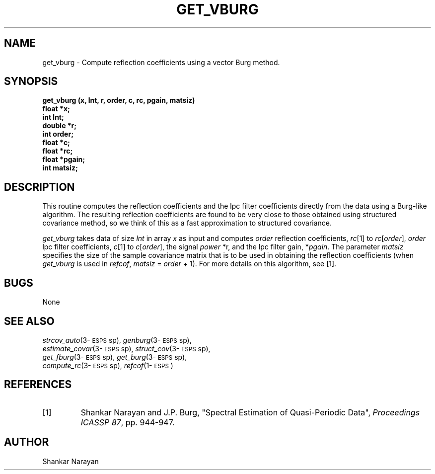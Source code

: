 .\" Copyright (c) 1987-1990 Entropic Speech, Inc.
.\" Copyright (c) 1991-1997 Entropic Research Laboratory, Inc. All rights reserved.
.\" @(#)getvburg.3	1.4 18 Apr 1997 ESI/ERL
.ds ]W (c) 1997 Entropic Research Laboratory, Inc.
.TH  GET_VBURG 3\-ESPSsp 18 Apr 1997
.SH NAME
get_vburg \- Compute reflection coefficients using a vector Burg method.
.SH SYNOPSIS
.nf
.ft B

get_vburg (x, lnt, r, order, c, rc, pgain, matsiz)
.br
float     *x;
int      lnt;
double    *r;
int    order;
float     *c;
float    *rc;
float *pgain;
int   matsiz;

.fi
.SH DESCRIPTION
.PP
This routine computes the reflection coefficients and the lpc
filter coefficients directly from the data using a Burg-like
algorithm. The resulting reflection coefficients are found to be
very close to those obtained using structured covariance method, 
so we think of this as a fast approximation to structured covariance.
.PP
\fIget_vburg\fP takes data of size \fIlnt\fP in array \fIx\fP as input
and computes \fIorder\fP reflection coefficients, \fIrc\fP[1] to
\fIrc\fP[\fIorder\fP], \fIorder\fP lpc filter coefficients, \fIc\fP[1]
to \fIc\fP[\fIorder\fP], the signal \fIpower\fP *r, and the lpc filter
gain, *\fIpgain\fP.  The parameter \fImatsiz\fP specifies the size of
the sample covariance matrix that is to be used in obtaining the
reflection coefficients (when \fIget_vburg\fP is used in \fIrefcof\fP,
\fImatsiz\fP = \fIorder\fP + 1).  For more details on this algorithm,
see [1].
.SH BUGS
None
.SH SEE ALSO
.PP
.nf
\fIstrcov_auto\fP(3\-\s-1ESPS\s+1sp), \fIgenburg\fP(3\-\s-1ESPS\s+1sp),
\fIestimate_covar\fP(3\-\s-1ESPS\s+1sp), \fIstruct_cov\fP(3\-\s-1ESPS\s+1sp),
\fIget_fburg\fP(3\-\s-1ESPS\s+1sp), \fIget_burg\fP(3\-\s-1ESPS\s+1sp),
\fIcompute_rc\fP(3\-\s-1ESPS\s+1sp), \fIrefcof\fP(1\-\s-1ESPS\s+1) 
.fi
.SH REFERENCES
.\" an internal reference is Shankar Narayan, ETM-S-86-49:ssn, 
.\" Spectrum Analysis of periodic data,
.PP
.TP
[1]
Shankar Narayan and J.P. Burg, "Spectral Estimation of Quasi-Periodic
Data", \fIProceedings ICASSP 87\fP, pp. 944-947.  
.SH AUTHOR
Shankar Narayan


